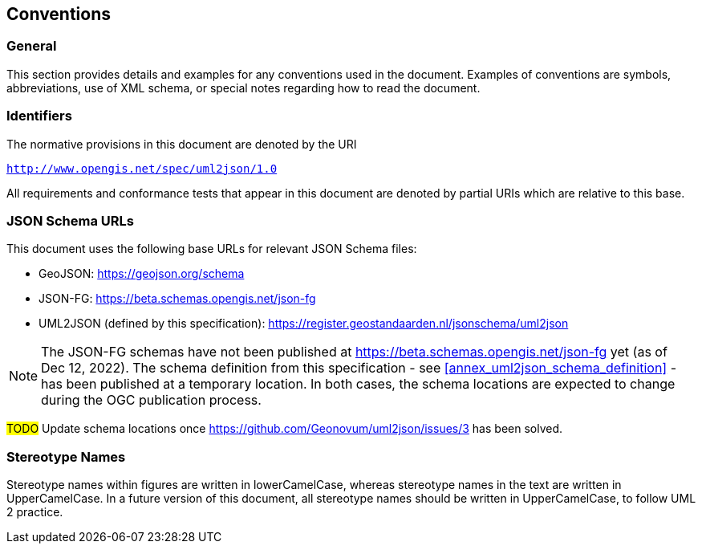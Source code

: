 == Conventions

=== General

This section provides details and examples for any conventions used in the document. Examples of conventions are symbols, abbreviations, use of XML schema, or special notes regarding how to read the document.


=== Identifiers

The normative provisions in this document are denoted by the URI

`http://www.opengis.net/spec/uml2json/1.0`

All requirements and conformance tests that appear in this document are denoted by partial URIs which are relative to this base.


=== JSON Schema URLs

This document uses the following base URLs for relevant JSON Schema files:

* GeoJSON: https://geojson.org/schema
* JSON-FG: https://beta.schemas.opengis.net/json-fg
* UML2JSON (defined by this specification): https://register.geostandaarden.nl/jsonschema/uml2json

NOTE: The JSON-FG schemas have not been published at https://beta.schemas.opengis.net/json-fg yet (as of Dec 12, 2022). The schema definition from this specification - see <<annex_uml2json_schema_definition>> - has been published at a temporary location. In both cases, the schema locations are expected to change during the OGC publication process.

// Using https://raw.githubusercontent.com/ (instead of, for example, beta.schemas) is a problem, since the content type of files served that way is "text/plain". JSON Schema validators typically ignore that media type, instead expecting application/json or application/schema+json. We should use different URLs.

#TODO# Update schema locations once https://github.com/Geonovum/uml2json/issues/3 has been solved.


=== Stereotype Names

Stereotype names within figures are written in lowerCamelCase, whereas stereotype names in the text are written in UpperCamelCase. In a future version of this document, all stereotype names should be written in UpperCamelCase, to follow UML 2 practice.
